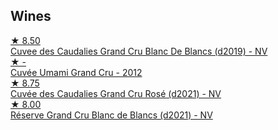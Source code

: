 
** Wines

#+begin_export html
<div class="flex-container">
  <a class="flex-item flex-item-left" href="/wines/71d10b95-a6a2-4136-acfc-5edd0a1b2ed0.html">
    <img class="flex-bottle" src="/images/71/d10b95-a6a2-4136-acfc-5edd0a1b2ed0/2020-06-20-11-17-49-261250E7-6834-4978-AC4B-95D2C726F5B8-1-201-a@512.webp"></img>
    <section class="h">★ 8.50</section>
    <section class="h text-bolder">Cuvee des Caudalies Grand Cru Blanc De Blancs (d2019) - NV</section>
  </a>

  <a class="flex-item flex-item-right" href="/wines/c90f0d65-bdfa-4b21-93fd-936e99a296c4.html">
    <img class="flex-bottle" src="/images/unknown-wine.webp"></img>
    <section class="h">★ -</section>
    <section class="h text-bolder">Cuvée Umami Grand Cru - 2012</section>
  </a>

  <a class="flex-item flex-item-left" href="/wines/97722c60-4efd-412c-9474-a050d8e513d4.html">
    <img class="flex-bottle" src="/images/97/722c60-4efd-412c-9474-a050d8e513d4/2022-11-29-10-46-35-IMG-3499@512.webp"></img>
    <section class="h">★ 8.75</section>
    <section class="h text-bolder">Cuvée des Caudalies Grand Cru Rosé (d2021) - NV</section>
  </a>

  <a class="flex-item flex-item-right" href="/wines/66132041-ecfd-4d79-8f67-6e7aa512947b.html">
    <img class="flex-bottle" src="/images/66/132041-ecfd-4d79-8f67-6e7aa512947b/2023-01-28-09-28-41-A0772CD8-C3A7-4332-A74B-D27F697E9FAC-1-105-c@512.webp"></img>
    <section class="h">★ 8.00</section>
    <section class="h text-bolder">Réserve Grand Cru Blanc de Blancs (d2021) - NV</section>
  </a>

</div>
#+end_export
